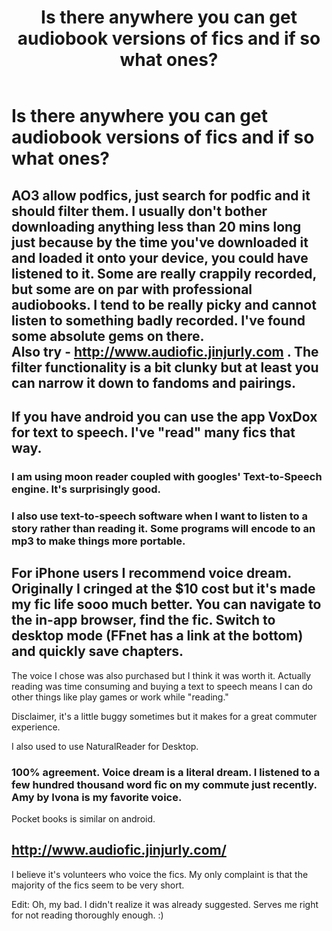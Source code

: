 #+TITLE: Is there anywhere you can get audiobook versions of fics and if so what ones?

* Is there anywhere you can get audiobook versions of fics and if so what ones?
:PROPERTIES:
:Score: 10
:DateUnix: 1440513172.0
:DateShort: 2015-Aug-25
:FlairText: Request
:END:

** AO3 allow podfics, just search for podfic and it should filter them. I usually don't bother downloading anything less than 20 mins long just because by the time you've downloaded it and loaded it onto your device, you could have listened to it. Some are really crappily recorded, but some are on par with professional audiobooks. I tend to be really picky and cannot listen to something badly recorded. I've found some absolute gems on there.\\
Also try - [[http://www.audiofic.jinjurly.com]] . The filter functionality is a bit clunky but at least you can narrow it down to fandoms and pairings.
:PROPERTIES:
:Author: SpinningDespina
:Score: 8
:DateUnix: 1440515985.0
:DateShort: 2015-Aug-25
:END:


** If you have android you can use the app VoxDox for text to speech. I've "read" many fics that way.
:PROPERTIES:
:Author: blandge
:Score: 4
:DateUnix: 1440524854.0
:DateShort: 2015-Aug-25
:END:

*** I am using moon reader coupled with googles' Text-to-Speech engine. It's surprisingly good.
:PROPERTIES:
:Author: LucretiusCarus
:Score: 2
:DateUnix: 1440528637.0
:DateShort: 2015-Aug-25
:END:


*** I also use text-to-speech software when I want to listen to a story rather than reading it. Some programs will encode to an mp3 to make things more portable.
:PROPERTIES:
:Author: Madam_Hook
:Score: 2
:DateUnix: 1440569957.0
:DateShort: 2015-Aug-26
:END:


** For iPhone users I recommend voice dream. Originally I cringed at the $10 cost but it's made my fic life sooo much better. You can navigate to the in-app browser, find the fic. Switch to desktop mode (FFnet has a link at the bottom) and quickly save chapters.

The voice I chose was also purchased but I think it was worth it. Actually reading was time consuming and buying a text to speech means I can do other things like play games or work while "reading."

Disclaimer, it's a little buggy sometimes but it makes for a great commuter experience.

I also used to use NaturalReader for Desktop.
:PROPERTIES:
:Author: Diadear
:Score: 2
:DateUnix: 1440607328.0
:DateShort: 2015-Aug-26
:END:

*** 100% agreement. Voice dream is a literal dream. I listened to a few hundred thousand word fic on my commute just recently. Amy by Ivona is my favorite voice.

Pocket books is similar on android.
:PROPERTIES:
:Author: DandalfTheWhite
:Score: 2
:DateUnix: 1440719949.0
:DateShort: 2015-Aug-28
:END:


** [[http://www.audiofic.jinjurly.com/]]

I believe it's volunteers who voice the fics. My only complaint is that the majority of the fics seem to be very short.

Edit: Oh, my bad. I didn't realize it was already suggested. Serves me right for not reading thoroughly enough. :)
:PROPERTIES:
:Author: JinxTactix
:Score: 1
:DateUnix: 1440705044.0
:DateShort: 2015-Aug-28
:END:
